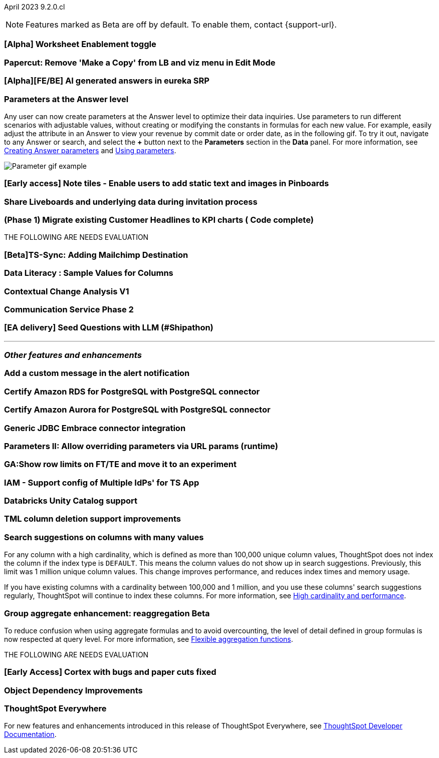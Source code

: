 ifndef::pendo-links[]
April 2023 [label label-dep]#9.2.0.cl#
endif::[]
ifdef::pendo-links[]
[month-year-whats-new]#April 2023#
[label label-dep-whats-new]#9.2.0.cl#
endif::[]

ifndef::free-trial-feature[]
NOTE: Features marked as [.badge.badge-update-note]#Beta# are off by default. To enable them, contact {support-url}.
endif::free-trial-feature[]

[#primary-9-1-0-cl]

[#9-2-0-cl-worksheet-enablement]
[discrete]
=== [Alpha] Worksheet Enablement toggle

// not yet assigned

[#9-2-0-cl-copy]
[discrete]
=== Papercut: Remove 'Make a Copy' from LB and viz menu in Edit Mode

// teresa. probably doesn't need a release note or what's new

[#9-2-0-cl-ai-answers]
[discrete]
=== [Alpha][FE/BE] AI generated answers in eureka SRP

// not yet assigned


[#9-2-0-cl-parameters]
[discrete]
=== Parameters at the Answer level

Any user can now create parameters at the Answer level to optimize their data inquiries. Use parameters to run different scenarios with adjustable values, without creating or modifying the constants in formulas for each new value. For example, easily adjust the attribute in an Answer to view your revenue by commit date or order date, as in the following gif. To try it out, navigate to any Answer or search, and select the *+* button next to the *Parameters* section in the *Data* panel. For more information, see
ifndef::pendo-links[]
xref:parameters-create.adoc#answer[Creating Answer parameters] and xref:parameters-use.adoc[Using parameters].
endif::[]
ifdef::pendo-links[]
xref:parameters-create.adoc[Creating parameters,window=_blank] and xref:parameters-use.adoc[Using parameters,window=_blank].
endif::[]

image::parameter-2.gif[Parameter gif example]

[#9-2-0-cl-notes]
[discrete]
=== [Early access] Note tiles - Enable users to add static text and images in Pinboards

// Teresa

[#9-2-0-cl-invite]
[discrete]
=== Share Liveboards and underlying data during invitation process

// Naomi. FT only


[#9-2-0-cl-headlines]
[discrete]
=== (Phase 1) Migrate existing Customer Headlines to KPI charts ( Code complete)

// Naomi. Should this have a what's new/ release note? No, it's not customer-facing

THE FOLLOWING ARE NEEDS EVALUATION

[#9-2-0-cl-sync]
[discrete]
=== [Beta]TS-Sync: Adding Mailchimp Destination

// Naomi

[#9-2-0-cl-sample]
[discrete]
=== Data Literacy : Sample Values for Columns

// Mark

[#9-2-0-cl-change]
[discrete]
=== Contextual Change Analysis V1

// Naomi

[#9-2-0-cl-communication]
[discrete]
=== Communication Service Phase 2

// Mark

[#9-2-0-cl-llm]
[discrete]
=== [EA delivery] Seed Questions with LLM (#Shipathon)

// Mark

'''
[#secondary-9-1-0-cl]
[discrete]
=== _Other features and enhancements_

[#9-2-0-cl-alert]
[discrete]
=== Add a custom message in the alert notification

// Naomi

[#9-2-0-cl-amazon-rds]
[discrete]
=== Certify Amazon RDS for PostgreSQL with PostgreSQL connector

// Naomi

[#9-2-0-cl-amazon-aurora]
[discrete]
=== Certify Amazon Aurora for PostgreSQL with PostgreSQL connector

// Naomi

[#9-2-0-cl-jdbc]
[discrete]
=== Generic JDBC Embrace connector integration

// Naomi

[#9-2-0-cl-runtime]
[discrete]
=== Parameters II: Allow overriding parameters via URL params (runtime)

// Teresa

[#9-2-0-cl-row-limits]
[discrete]
=== GA:Show row limits on FT/TE and move it to an experiment

// not yet assigned

[#9-2-0-cl-iam]
[discrete]
=== IAM - Support config of Multiple IdPs' for TS App

// Teresa

[#9-2-0-cl-databricks]
[discrete]
=== Databricks Unity Catalog support

// Naomi

[#9-2-0-cl-tml-delete]
[discrete]
=== TML column deletion support improvements

// Teresa

[#9-2-0-cl-search-suggestions]
[discrete]
=== Search suggestions on columns with many values

For any column with a high cardinality, which is defined as more than 100,000 unique column values, ThoughtSpot does not index the column if the index type is `DEFAULT`. This means the column values do not show up in search suggestions. Previously, this limit was 1 million unique column values. This change improves performance, and reduces index times and memory usage.

If you have existing columns with a cardinality between 100,000 and 1 million, and you use these columns' search suggestions regularly, ThoughtSpot will continue to index these columns.
For more information, see
ifndef::pendo-links[]
xref:data-modeling-index.adoc#high-cardinality[High cardinality and performance].
endif::[]
ifdef::pendo-links[]
xref:data-modeling-index.adoc#high-cardinality[High cardinality and performance,window=_blank].
endif::[]

ifndef::pendo-links[]
[#9-2-0-cl-group-aggregate]
[discrete]
=== Group aggregate enhancement: reaggregation [.badge.badge-beta]#Beta#
endif::[]
ifdef::pendo-links[]
[#9-2-0-cl-group-aggregate]
[discrete]
=== Group aggregate enhancement: reaggregation [.badge.badge-beta-whats-new]#Beta#
endif::[]

// Naomi

To reduce confusion when using aggregate formulas and to avoid overcounting, the level of detail defined in group formulas is now respected at query level. For more information, see
ifndef::pendo-links[]
xref:formulas-aggregation-flexible.adoc#reaggregation-enhancement[Flexible aggregation functions].
endif::[]
ifdef::pendo-links[]
xref:formulas-aggregation-flexible.adoc#reaggregation-enhancement[Flexible aggregation functions,window=_blank].
endif::[]

THE FOLLOWING ARE NEEDS EVALUATION

[#9-2-0-cl-cortex]
[discrete]
=== [Early Access] Cortex with bugs and paper cuts fixed

// Naomi

[#9-2-0-cl-dependency]
[discrete]
=== Object Dependency Improvements

// Mark

ifndef::free-trial-feature[]
[discrete]
=== ThoughtSpot Everywhere

For new features and enhancements introduced in this release of ThoughtSpot Everywhere, see https://developers.thoughtspot.com/docs/?pageid=whats-new[ThoughtSpot Developer Documentation^].
endif::[]
